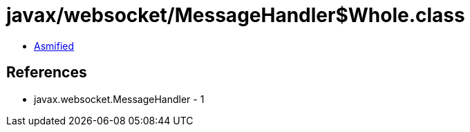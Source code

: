 = javax/websocket/MessageHandler$Whole.class

 - link:MessageHandler$Whole-asmified.java[Asmified]

== References

 - javax.websocket.MessageHandler - 1
